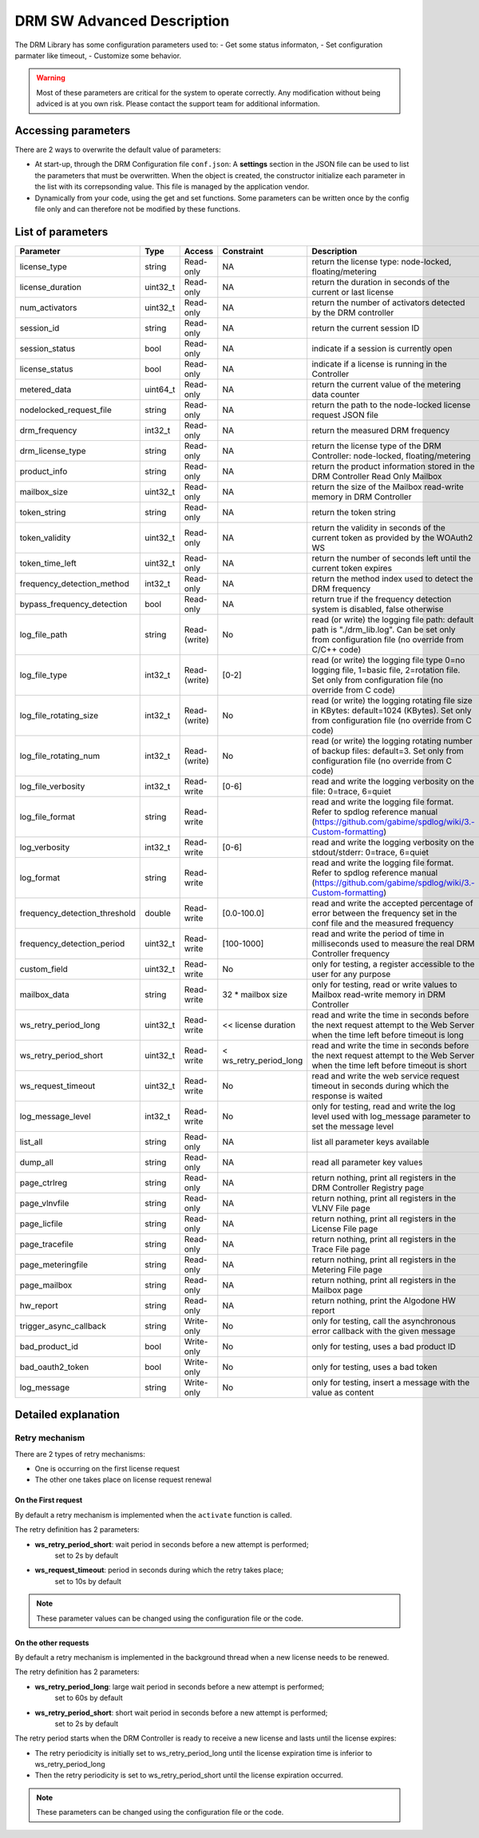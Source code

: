DRM SW Advanced Description
===========================

The DRM Library has some configuration parameters used to:
- Get some status informaton,
- Set configuration parmater like timeout,
- Customize some behavior.

.. warning:: Most of these parameters are critical for the system to operate correctly.
             Any modification without being adviced is at you own risk.
             Please contact the support team for additional information.

Accessing parameters
--------------------

There are 2 ways to overwrite the default value of parameters:

* At start-up, through the DRM Configuration file ``conf.json``: A **settings** section in the
  JSON file can be used to list the parameters that must be overwritten. When the object is
  created, the constructor initialize each parameter in the list with its correpsonding value.
  This file is managed by the application vendor.

  .. code-block:: json
    :caption: Parameters from Config JSON file

    {
        "licensing": {
            "url": "https://master.metering.accelize.com"
        },
        "drm": {
            "frequency_mhz": 125
        },
        "design": {
            "boardType": "ISV custom application"
        },
        "settings": {
            "log_verbosity": 1,
            "log_format": "*** [%H:%M:%S %z] [thread %t] %v ***"
        }
    }

* Dynamically from your code, using the get and set functions. Some parameters can be written
  once by the config file only and can therefore not be modified by these functions.

  .. code-block:: c++
        :caption: C++ get/set functions

        drm_manager_ptr->set<int32_t>( Accelize::DRM::ParameterKey::custom_field, 0x12345678 );    // Set new value to parameter
        int32_t value = drm_manager_ptr->get<int32_t>( Accelize::DRM::ParameterKey::custom_field );  // Get current value of parameter


  .. code-block:: c
        :caption: C get/set functions

        if ( DrmManager_set_int( drm_manager_ptr, Accelize::DRM::DRMParameterKey::custom_field, 0x12345678 ) )
            fprintf( stderr, drm_manager.error_message );

        int32_t value;
        if ( DrmManager_get_int( drm_manager_ptr, Accelize::DRM::DRMParameterKey::custom_field, &value ) )
            fprintf( stderr, drm_manager.error_message );


  .. code-block:: python
        :caption: Python get/set functions

        drm_manager.set(custom_field=0x12345678)
        value = drm_manager.get('custom_field')


List of parameters
------------------

=============================  ========  ============  ======================  =============================================
Parameter                      Type      Access        Constraint              Description
=============================  ========  ============  ======================  =============================================
license_type                   string    Read-only     NA                      return the license type: node-locked, floating/metering
license_duration               uint32_t  Read-only     NA                      return the duration in seconds of the current or last license
num_activators                 uint32_t  Read-only     NA                      return the number of activators detected by the DRM controller
session_id                     string    Read-only     NA                       return the current session ID
session_status                 bool      Read-only     NA                      indicate if a session is currently open
license_status                 bool      Read-only     NA                      indicate if a license is running in the Controller
metered_data                   uint64_t  Read-only     NA                      return the current value of the metering data counter
nodelocked_request_file        string    Read-only     NA                      return the path to the node-locked license request JSON file
drm_frequency                  int32_t   Read-only     NA                      return the measured DRM frequency
drm_license_type               string    Read-only     NA                      return the license type of the DRM Controller: node-locked, floating/metering
product_info                   string    Read-only     NA                      return the product information stored in the DRM Controller Read Only Mailbox
mailbox_size                   uint32_t  Read-only     NA                      return the size of the Mailbox read-write memory in DRM Controller
token_string                   string    Read-only     NA                      return the token string
token_validity                 uint32_t  Read-only     NA                      return the validity in seconds of the current token as provided by the WOAuth2 WS
token_time_left                uint32_t  Read-only     NA                      return the number of seconds left until the current token expires
frequency_detection_method     int32_t   Read-only     NA                      return the method index used to detect the DRM frequency
bypass_frequency_detection     bool      Read-only     NA                      return true if the frequency detection system is disabled, false otherwise
log_file_path                  string    Read-(write)  No                      read (or write) the logging file path: default path is "./drm_lib.log". Can be set only from configuration file (no override from C/C++ code)
log_file_type                  int32_t   Read-(write)  [0-2]                   read (or write) the logging file type 0=no logging file, 1=basic file, 2=rotation file. Set only from configuration file (no override from C code)
log_file_rotating_size         int32_t   Read-(write)  No                      read (or write) the logging rotating file size in KBytes: default=1024 (KBytes). Set only from configuration file (no override from C code)
log_file_rotating_num          int32_t   Read-(write)  No                      read (or write) the logging rotating number of backup files: default=3. Set only from configuration file (no override from C code)
log_file_verbosity             int32_t   Read-write    [0-6]                   read and write the logging verbosity on the file: 0=trace, 6=quiet
log_file_format                string    Read-write                            read and write the logging file format. Refer to spdlog reference manual (https://github.com/gabime/spdlog/wiki/3.-Custom-formatting)
log_verbosity                  int32_t   Read-write    [0-6]                   read and write the logging verbosity on the stdout/stderr: 0=trace, 6=quiet
log_format                     string    Read-write                            read and write the logging file format. Refer to spdlog reference manual (https://github.com/gabime/spdlog/wiki/3.-Custom-formatting)
frequency_detection_threshold  double    Read-write    [0.0-100.0]             read and write the accepted percentage of error between the frequency set in the conf file and the measured frequency
frequency_detection_period     uint32_t  Read-write    [100-1000]              read and write the period of time in milliseconds used to measure the real DRM Controller frequency
custom_field                   uint32_t  Read-write    No                      only for testing, a register accessible to the user for any purpose
mailbox_data                   string    Read-write    32 * mailbox size       only for testing, read or write values to Mailbox read-write memory in DRM Controller
ws_retry_period_long           uint32_t  Read-write    << license duration     read and write the time in seconds before the next request attempt to the Web Server when the time left before timeout is long
ws_retry_period_short          uint32_t  Read-write    < ws_retry_period_long  read and write the time in seconds before the next request attempt to the Web Server when the time left before timeout is short
ws_request_timeout             uint32_t  Read-write    No                      read and write the web service request timeout in seconds during which the response is waited
log_message_level              int32_t   Read-write    No                      only for testing, read and write the log level used with log_message parameter to set the message level
list_all                       string    Read-only     NA                      list all parameter keys available
dump_all                       string    Read-only     NA                      read all parameter key values
page_ctrlreg                   string    Read-only     NA                      return nothing, print all registers in the DRM Controller Registry page
page_vlnvfile                  string    Read-only     NA                      return nothing, print all registers in the VLNV File page
page_licfile                   string    Read-only     NA                      return nothing, print all registers in the License File page
page_tracefile                 string    Read-only     NA                      return nothing, print all registers in the Trace File page
page_meteringfile              string    Read-only     NA                      return nothing, print all registers in the Metering File page
page_mailbox                   string    Read-only     NA                      return nothing, print all registers in the Mailbox page
hw_report                      string    Read-only     NA                      return nothing, print the Algodone HW report
trigger_async_callback         string    Write-only    No                      only for testing, call the asynchronous error callback with the given message
bad_product_id                 bool      Write-only    No                      only for testing, uses a bad product ID
bad_oauth2_token               bool      Write-only    No                      only for testing, uses a bad token
log_message                    string    Write-only    No                      only for testing, insert a message with the value as content
=============================  ========  ============  ======================  =============================================


Detailed explanation
--------------------

Retry mechanism
~~~~~~~~~~~~~~~

There are 2 types of retry mechanisms:

* One is occurring on the first license request
* The other one takes place on license request renewal

On the First request
^^^^^^^^^^^^^^^^^^^^

By default a retry mechanism is implemented when the ``activate`` function is called.

The retry definition has 2 parameters:

- **ws_retry_period_short**: wait period in seconds before a new attempt is performed;
                             set to 2s by default
- **ws_request_timeout**: period in seconds during which the retry takes place;
                          set to 10s by default

.. image:: _static/retry_mechanism_first_license.png
   :target: _static/retry_mechanism_first_license.png
   :alt: Retry on first license request

.. note:: These parameter values can be changed using the configuration file or the code.

On the other requests
^^^^^^^^^^^^^^^^^^^^^

By default a retry mechanism is implemented in the background thread when a new license needs
to be renewed.

The retry definition has 2 parameters:

- **ws_retry_period_long**: large wait period in seconds before a new attempt is performed;
                            set to 60s by default
- **ws_retry_period_short**: short wait period in seconds before a new attempt is performed;
                             set to 2s by default

The retry period starts when the DRM Controller is ready to receive a new license and lasts
until the license expires:

- The retry periodicity is initially set to ws_retry_period_long until the license
  expiration time is inferior to ws_retry_period_long
- Then the retry periodicity is set to ws_retry_period_short until the license expiration
  occurred.

.. image:: _static/retry_mechanism_license_renewal.png
   :target: _static/retry_mechanism_license_renewal.png
   :alt: Retry on license request renewal

.. note:: These parameters can be changed using the configuration file or the code.
